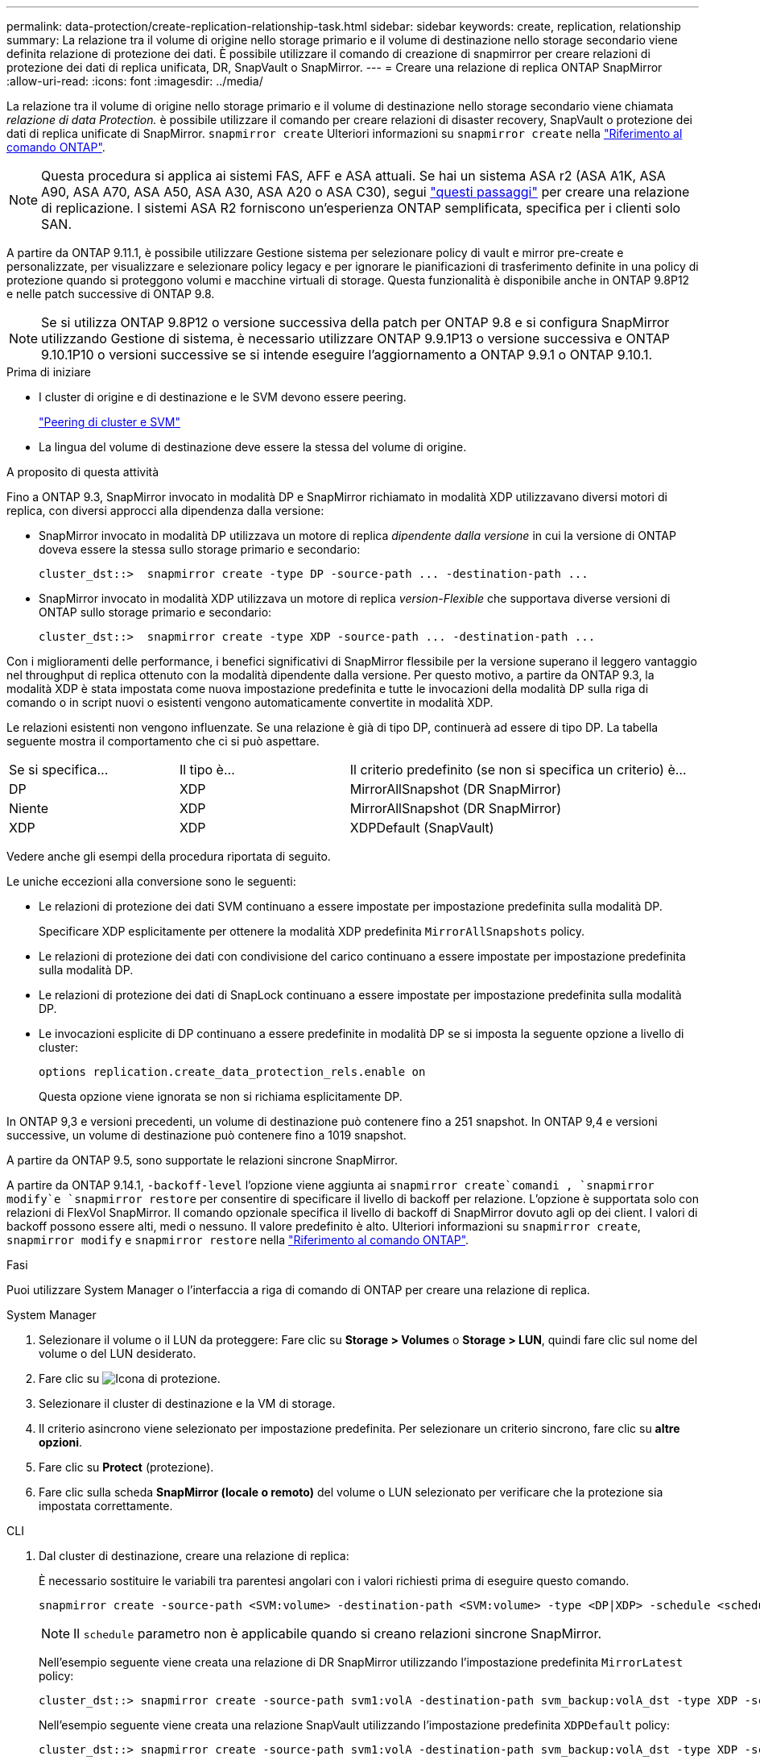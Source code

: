 ---
permalink: data-protection/create-replication-relationship-task.html 
sidebar: sidebar 
keywords: create, replication, relationship 
summary: La relazione tra il volume di origine nello storage primario e il volume di destinazione nello storage secondario viene definita relazione di protezione dei dati. È possibile utilizzare il comando di creazione di snapmirror per creare relazioni di protezione dei dati di replica unificata, DR, SnapVault o SnapMirror. 
---
= Creare una relazione di replica ONTAP SnapMirror
:allow-uri-read: 
:icons: font
:imagesdir: ../media/


[role="lead"]
La relazione tra il volume di origine nello storage primario e il volume di destinazione nello storage secondario viene chiamata _relazione di data Protection._ è possibile utilizzare il comando per creare relazioni di disaster recovery, SnapVault o protezione dei dati di replica unificate di SnapMirror. `snapmirror create` Ulteriori informazioni su `snapmirror create` nella link:https://docs.netapp.com/us-en/ontap-cli/snapmirror-create.html["Riferimento al comando ONTAP"^].


NOTE: Questa procedura si applica ai sistemi FAS, AFF e ASA attuali. Se hai un sistema ASA r2 (ASA A1K, ASA A90, ASA A70, ASA A50, ASA A30, ASA A20 o ASA C30), segui link:https://docs.netapp.com/us-en/asa-r2/data-protection/snapshot-replication.html["questi passaggi"^] per creare una relazione di replicazione. I sistemi ASA R2 forniscono un'esperienza ONTAP semplificata, specifica per i clienti solo SAN.

A partire da ONTAP 9.11.1, è possibile utilizzare Gestione sistema per selezionare policy di vault e mirror pre-create e personalizzate, per visualizzare e selezionare policy legacy e per ignorare le pianificazioni di trasferimento definite in una policy di protezione quando si proteggono volumi e macchine virtuali di storage. Questa funzionalità è disponibile anche in ONTAP 9.8P12 e nelle patch successive di ONTAP 9.8.

[NOTE]
====
Se si utilizza ONTAP 9.8P12 o versione successiva della patch per ONTAP 9.8 e si configura SnapMirror utilizzando Gestione di sistema, è necessario utilizzare ONTAP 9.9.1P13 o versione successiva e ONTAP 9.10.1P10 o versioni successive se si intende eseguire l'aggiornamento a ONTAP 9.9.1 o ONTAP 9.10.1.

====
.Prima di iniziare
* I cluster di origine e di destinazione e le SVM devono essere peering.
+
link:../peering/index.html["Peering di cluster e SVM"]

* La lingua del volume di destinazione deve essere la stessa del volume di origine.


.A proposito di questa attività
Fino a ONTAP 9.3, SnapMirror invocato in modalità DP e SnapMirror richiamato in modalità XDP utilizzavano diversi motori di replica, con diversi approcci alla dipendenza dalla versione:

* SnapMirror invocato in modalità DP utilizzava un motore di replica _dipendente dalla versione_ in cui la versione di ONTAP doveva essere la stessa sullo storage primario e secondario:
+
[listing]
----
cluster_dst::>  snapmirror create -type DP -source-path ... -destination-path ...
----
* SnapMirror invocato in modalità XDP utilizzava un motore di replica _version-Flexible_ che supportava diverse versioni di ONTAP sullo storage primario e secondario:
+
[listing]
----
cluster_dst::>  snapmirror create -type XDP -source-path ... -destination-path ...
----


Con i miglioramenti delle performance, i benefici significativi di SnapMirror flessibile per la versione superano il leggero vantaggio nel throughput di replica ottenuto con la modalità dipendente dalla versione. Per questo motivo, a partire da ONTAP 9.3, la modalità XDP è stata impostata come nuova impostazione predefinita e tutte le invocazioni della modalità DP sulla riga di comando o in script nuovi o esistenti vengono automaticamente convertite in modalità XDP.

Le relazioni esistenti non vengono influenzate. Se una relazione è già di tipo DP, continuerà ad essere di tipo DP. La tabella seguente mostra il comportamento che ci si può aspettare.

[cols="25,25,50"]
|===


| Se si specifica... | Il tipo è... | Il criterio predefinito (se non si specifica un criterio) è... 


 a| 
DP
 a| 
XDP
 a| 
MirrorAllSnapshot (DR SnapMirror)



 a| 
Niente
 a| 
XDP
 a| 
MirrorAllSnapshot (DR SnapMirror)



 a| 
XDP
 a| 
XDP
 a| 
XDPDefault (SnapVault)

|===
Vedere anche gli esempi della procedura riportata di seguito.

Le uniche eccezioni alla conversione sono le seguenti:

* Le relazioni di protezione dei dati SVM continuano a essere impostate per impostazione predefinita sulla modalità DP.
+
Specificare XDP esplicitamente per ottenere la modalità XDP predefinita `MirrorAllSnapshots` policy.

* Le relazioni di protezione dei dati con condivisione del carico continuano a essere impostate per impostazione predefinita sulla modalità DP.
* Le relazioni di protezione dei dati di SnapLock continuano a essere impostate per impostazione predefinita sulla modalità DP.
* Le invocazioni esplicite di DP continuano a essere predefinite in modalità DP se si imposta la seguente opzione a livello di cluster:
+
[listing]
----
options replication.create_data_protection_rels.enable on
----
+
Questa opzione viene ignorata se non si richiama esplicitamente DP.



In ONTAP 9,3 e versioni precedenti, un volume di destinazione può contenere fino a 251 snapshot. In ONTAP 9,4 e versioni successive, un volume di destinazione può contenere fino a 1019 snapshot.

A partire da ONTAP 9.5, sono supportate le relazioni sincrone SnapMirror.

A partire da ONTAP 9.14.1, `-backoff-level` l'opzione viene aggiunta ai `snapmirror create`comandi , `snapmirror modify`e `snapmirror restore` per consentire di specificare il livello di backoff per relazione. L'opzione è supportata solo con relazioni di FlexVol SnapMirror. Il comando opzionale specifica il livello di backoff di SnapMirror dovuto agli op dei client. I valori di backoff possono essere alti, medi o nessuno. Il valore predefinito è alto. Ulteriori informazioni su `snapmirror create`, `snapmirror modify` e `snapmirror restore` nella link:https://docs.netapp.com/us-en/ontap-cli/search.html?q=snapmirror["Riferimento al comando ONTAP"^].

.Fasi
Puoi utilizzare System Manager o l'interfaccia a riga di comando di ONTAP per creare una relazione di replica.

[role="tabbed-block"]
====
.System Manager
--
. Selezionare il volume o il LUN da proteggere: Fare clic su *Storage > Volumes* o *Storage > LUN*, quindi fare clic sul nome del volume o del LUN desiderato.
. Fare clic su image:icon_protect.gif["Icona di protezione"].
. Selezionare il cluster di destinazione e la VM di storage.
. Il criterio asincrono viene selezionato per impostazione predefinita. Per selezionare un criterio sincrono, fare clic su *altre opzioni*.
. Fare clic su *Protect* (protezione).
. Fare clic sulla scheda *SnapMirror (locale o remoto)* del volume o LUN selezionato per verificare che la protezione sia impostata correttamente.


--
.CLI
--
. Dal cluster di destinazione, creare una relazione di replica:
+
È necessario sostituire le variabili tra parentesi angolari con i valori richiesti prima di eseguire questo comando.

+
[source, cli]
----
snapmirror create -source-path <SVM:volume> -destination-path <SVM:volume> -type <DP|XDP> -schedule <schedule> -policy <policy>
----
+

NOTE: Il `schedule` parametro non è applicabile quando si creano relazioni sincrone SnapMirror.

+
Nell'esempio seguente viene creata una relazione di DR SnapMirror utilizzando l'impostazione predefinita `MirrorLatest` policy:

+
[listing]
----
cluster_dst::> snapmirror create -source-path svm1:volA -destination-path svm_backup:volA_dst -type XDP -schedule my_daily -policy MirrorLatest
----
+
Nell'esempio seguente viene creata una relazione SnapVault utilizzando l'impostazione predefinita `XDPDefault` policy:

+
[listing]
----
cluster_dst::> snapmirror create -source-path svm1:volA -destination-path svm_backup:volA_dst -type XDP -schedule my_daily -policy XDPDefault
----
+
Nell'esempio seguente viene creata una relazione di replica unificata utilizzando l'impostazione predefinita `MirrorAndVault` policy:

+
[listing]
----
cluster_dst:> snapmirror create -source-path svm1:volA -destination-path svm_backup:volA_dst -type XDP -schedule my_daily -policy MirrorAndVault
----
+
Nell'esempio riportato di seguito viene creata una relazione di replica unificata utilizzando il metodo personalizzato `my_unified` policy:

+
[listing]
----
cluster_dst::> snapmirror create -source-path svm1:volA -destination-path svm_backup:volA_dst -type XDP -schedule my_daily -policy my_unified
----
+
Nell'esempio seguente viene creata una relazione sincrona SnapMirror utilizzando il `Sync` criterio predefinito:

+
[listing]
----
cluster_dst::> snapmirror create -source-path svm1:volA -destination-path svm_backup:volA_dst -type XDP -policy Sync
----
+
Nell'esempio seguente viene creata una relazione sincrona SnapMirror utilizzando il `StrictSync` criterio predefinito:

+
[listing]
----
cluster_dst::> snapmirror create -source-path svm1:volA -destination-path svm_backup:volA_dst -type XDP -policy StrictSync
----
+
Nell'esempio seguente viene creata una relazione di DR di SnapMirror. Con il tipo di DP convertito automaticamente in XDP e senza alcun criterio specificato, il criterio viene automaticamente impostato su `MirrorAllSnapshots` policy:

+
[listing]
----
cluster_dst::> snapmirror create -source-path svm1:volA -destination-path svm_backup:volA_dst -type DP -schedule my_daily
----
+
Nell'esempio seguente viene creata una relazione di DR di SnapMirror. Se non viene specificato alcun tipo o criterio, il criterio viene impostato automaticamente su `MirrorAllSnapshots` policy:

+
[listing]
----
cluster_dst::> snapmirror create -source-path svm1:volA -destination-path svm_backup:volA_dst -schedule my_daily
----
+
Nell'esempio seguente viene creata una relazione di DR di SnapMirror. Se non è stato specificato alcun criterio, il criterio viene impostato automaticamente su `XDPDefault` policy:

+
[listing]
----
cluster_dst::> snapmirror create -source-path svm1:volA -destination-path svm_backup:volA_dst -type XDP -schedule my_daily
----
+
Nell'esempio seguente viene creata una relazione sincrona SnapMirror con il criterio predefinito `SnapCenterSync` :

+
[listing]
----
cluster_dst::> snapmirror create -source-path svm1:volA -destination-path svm_backup:volA_dst -type XDP -policy SnapCenterSync
----
+

NOTE: Il criterio predefinito `SnapCenterSync` è di tipo `Sync`. Questo criterio replica qualsiasi istantanea creata con l' `snapmirror-label`opzione "app_consistent".



.Al termine
Utilizzare il `snapmirror show` comando per verificare che la relazione SnapMirror sia stata creata. Ulteriori informazioni su `snapmirror show` nella link:https://docs.netapp.com/us-en/ontap-cli/snapmirror-show.html["Riferimento al comando ONTAP"^].

--
====
.Informazioni correlate
* link:create-delete-snapmirror-failover-test-task.html["Creazione ed eliminazione di volumi di test del failover SnapMirror"].




== Altri modi per farlo in ONTAP

[cols="2"]
|===
| Per eseguire queste attività con... | Guarda questo contenuto... 


| System Manager Classic (disponibile con ONTAP 9.7 e versioni precedenti) | link:https://docs.netapp.com/us-en/ontap-system-manager-classic/volume-backup-snapvault/index.html["Panoramica del backup del volume con SnapVault"^] 
|===
.Informazioni correlate
* link:https://docs.netapp.com/us-en/ontap-cli/search.html?q=snapmirror["snapmirror"^]

